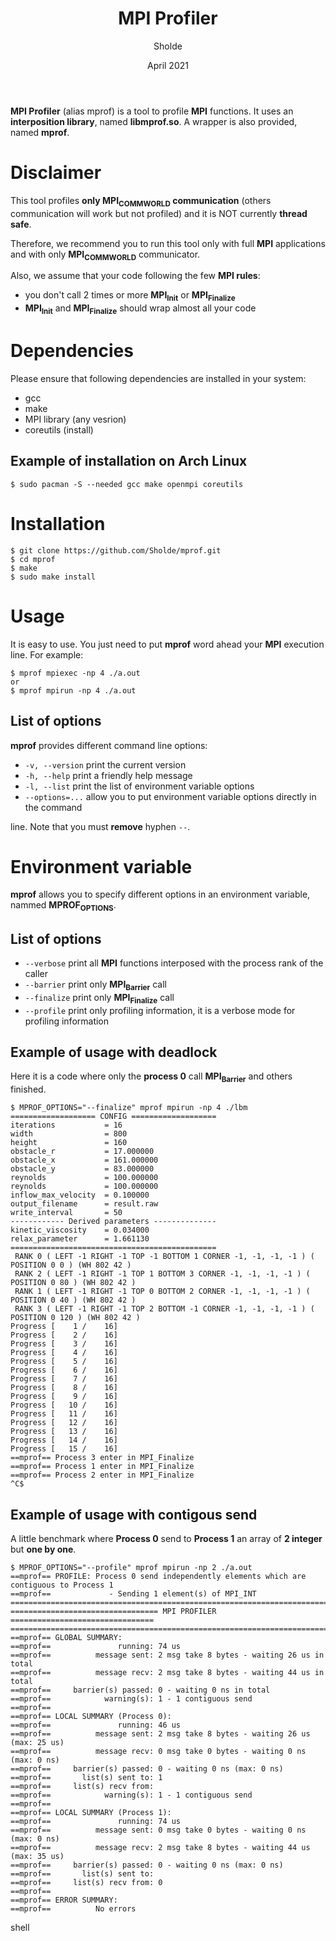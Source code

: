 #+TITLE: MPI Profiler
#+AUTHOR: Sholde
#+DATE: April 2021

*MPI Profiler* (alias mprof) is a tool to profile *MPI* functions. It uses an
*interposition library*, named *libmprof.so*. A wrapper is also provided, named
*mprof*.

* Disclaimer

  This tool profiles *only MPI_COMM_WORLD communication* (others communication
  will work but not profiled) and it is NOT currently *thread safe*.

  Therefore, we recommend you to run this tool only with full *MPI* applications
  and with only *MPI_COMM_WORLD* communicator.

  Also, we assume that your code following the few *MPI rules*:
  - you don't call 2 times or more *MPI_Init* or *MPI_Finalize*
  - *MPI_Init* and *MPI_Finalize* should wrap almost all your code

* Dependencies

  Please ensure that following dependencies are installed in your system:

  - gcc
  - make
  - MPI library (any vesrion)
  - coreutils (install)

** Example of installation on Arch Linux

   #+BEGIN_SRC shell
$ sudo pacman -S --needed gcc make openmpi coreutils
   #+END_SRC

* Installation

  #+BEGIN_SRC shell
$ git clone https://github.com/Sholde/mprof.git
$ cd mprof
$ make
$ sudo make install
  #+END_SRC

* Usage

  It is easy to use. You just need to put *mprof* word ahead your *MPI*
  execution line. For example:

  #+BEGIN_SRC shell
$ mprof mpiexec -np 4 ./a.out
or
$ mprof mpirun -np 4 ./a.out
  #+END_SRC

** List of options

   *mprof* provides different command line options:
   - ~-v, --version~ print the current version
   - ~-h, --help~ print a friendly help message
   - ~-l, --list~ print the list of environment variable options
   - ~--options=...~ allow you to put environment variable options directly in the command
   line. Note that you must *remove* hyphen ~--~.


* Environment variable

   *mprof* allows you to specify different options in an environment variable,
   nammed *MPROF_OPTIONS*.

** List of options

   - ~--verbose~ print all *MPI* functions interposed with the process rank of
     the caller
   - ~--barrier~ print only *MPI_Barrier* call
   - ~--finalize~ print only *MPI_Finalize* call
   - ~--profile~ print only profiling information, it is a verbose mode for
     profiling information

** Example of usage with deadlock

   Here it is a code where only the *process 0* call *MPI_Barrier* and others
   finished.

   #+BEGIN_SRC shell
$ MPROF_OPTIONS="--finalize" mprof mpirun -np 4 ./lbm
=================== CONFIG ===================
iterations           = 16
width                = 800
height               = 160
obstacle_r           = 17.000000
obstacle_x           = 161.000000
obstacle_y           = 83.000000
reynolds             = 100.000000
reynolds             = 100.000000
inflow_max_velocity  = 0.100000
output_filename      = result.raw
write_interval       = 50
------------ Derived parameters --------------
kinetic_viscosity    = 0.034000
relax_parameter      = 1.661130
==============================================
 RANK 0 ( LEFT -1 RIGHT -1 TOP -1 BOTTOM 1 CORNER -1, -1, -1, -1 ) ( POSITION 0 0 ) (WH 802 42 ) 
 RANK 2 ( LEFT -1 RIGHT -1 TOP 1 BOTTOM 3 CORNER -1, -1, -1, -1 ) ( POSITION 0 80 ) (WH 802 42 ) 
 RANK 1 ( LEFT -1 RIGHT -1 TOP 0 BOTTOM 2 CORNER -1, -1, -1, -1 ) ( POSITION 0 40 ) (WH 802 42 ) 
 RANK 3 ( LEFT -1 RIGHT -1 TOP 2 BOTTOM -1 CORNER -1, -1, -1, -1 ) ( POSITION 0 120 ) (WH 802 42 ) 
Progress [    1 /    16]
Progress [    2 /    16]
Progress [    3 /    16]
Progress [    4 /    16]
Progress [    5 /    16]
Progress [    6 /    16]
Progress [    7 /    16]
Progress [    8 /    16]
Progress [    9 /    16]
Progress [   10 /    16]
Progress [   11 /    16]
Progress [   12 /    16]
Progress [   13 /    16]
Progress [   14 /    16]
Progress [   15 /    16]
==mprof== Process 3 enter in MPI_Finalize
==mprof== Process 1 enter in MPI_Finalize
==mprof== Process 2 enter in MPI_Finalize
^C$
   #+END_SRC

** Example of usage with contigous send

   A little benchmark where *Process 0* send to *Process 1* an array of *2
   integer* but *one by one*.

   #+BEGIN_SRC shell
$ MPROF_OPTIONS="--profile" mprof mpirun -np 2 ./a.out
==mprof== PROFILE: Process 0 send independently elements which are contiguous to Process 1
==mprof==             - Sending 1 element(s) of MPI_INT
===============================================================================
================================= MPI PROFILER ================================
===============================================================================
==mprof== GLOBAL SUMMARY:
==mprof==               running: 74 us
==mprof==          message sent: 2 msg take 8 bytes - waiting 26 us in total
==mprof==          message recv: 2 msg take 8 bytes - waiting 44 us in total
==mprof==     barrier(s) passed: 0 - waiting 0 ns in total
==mprof==            warning(s): 1 - 1 contiguous send
==mprof== 
==mprof== LOCAL SUMMARY (Process 0):
==mprof==               running: 46 us
==mprof==          message sent: 2 msg take 8 bytes - waiting 26 us (max: 25 us)
==mprof==          message recv: 0 msg take 0 bytes - waiting 0 ns (max: 0 ns)
==mprof==     barrier(s) passed: 0 - waiting 0 ns (max: 0 ns)
==mprof==       list(s) sent to: 1
==mprof==     list(s) recv from:
==mprof==            warning(s): 1 - 1 contiguous send
==mprof== 
==mprof== LOCAL SUMMARY (Process 1):
==mprof==               running: 74 us
==mprof==          message sent: 0 msg take 0 bytes - waiting 0 ns (max: 0 ns)
==mprof==          message recv: 2 msg take 8 bytes - waiting 44 us (max: 35 us)
==mprof==     barrier(s) passed: 0 - waiting 0 ns (max: 0 ns)
==mprof==       list(s) sent to:
==mprof==     list(s) recv from: 0
==mprof== 
==mprof== ERROR SUMMARY:
==mprof==          No errors
   #+END_SRC shell
